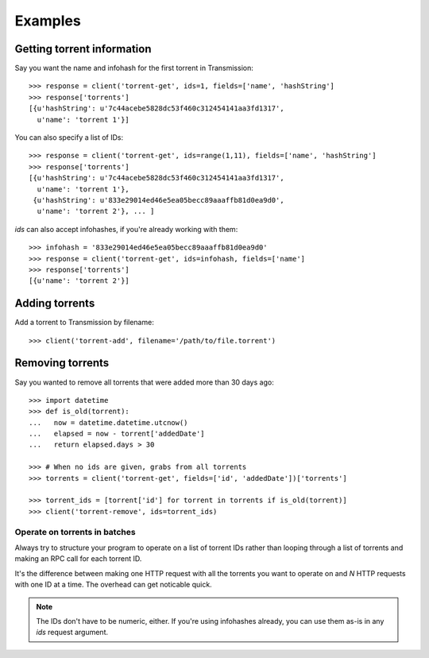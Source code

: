 Examples
########

Getting torrent information
---------------------------

Say you want the name and infohash for the first torrent in
Transmission::

   >>> response = client('torrent-get', ids=1, fields=['name', 'hashString']
   >>> response['torrents']
   [{u'hashString': u'7c44acebe5828dc53f460c312454141aa3fd1317',
     u'name': 'torrent 1'}]

You can also specify a list of IDs::

   >>> response = client('torrent-get', ids=range(1,11), fields=['name', 'hashString']
   >>> response['torrents']
   [{u'hashString': u'7c44acebe5828dc53f460c312454141aa3fd1317',
     u'name': 'torrent 1'},
    {u'hashString': u'833e29014ed46e5ea05becc89aaaffb81d0ea9d0',
     u'name': 'torrent 2'}, ... ]

`ids` can also accept infohashes, if you're already working with them::

   >>> infohash = '833e29014ed46e5ea05becc89aaaffb81d0ea9d0'
   >>> response = client('torrent-get', ids=infohash, fields=['name']
   >>> response['torrents']
   [{u'name': 'torrent 2'}]

Adding torrents
---------------

Add a torrent to Transmission by filename::

   >>> client('torrent-add', filename='/path/to/file.torrent')

Removing torrents
-----------------

Say you wanted to remove all torrents that were added more than 30
days ago::

   >>> import datetime
   >>> def is_old(torrent):
   ...   now = datetime.datetime.utcnow()
   ...   elapsed = now - torrent['addedDate']
   ...   return elapsed.days > 30

   >>> # When no ids are given, grabs from all torrents
   >>> torrents = client('torrent-get', fields=['id', 'addedDate'])['torrents']

   >>> torrent_ids = [torrent['id'] for torrent in torrents if is_old(torrent)]
   >>> client('torrent-remove', ids=torrent_ids)

Operate on torrents in batches
~~~~~~~~~~~~~~~~~~~~~~~~~~~~~~

Always try to structure your program to operate on a list of torrent
IDs rather than looping through a list of torrents and making an RPC
call for each torrent ID.

It's the difference between making one HTTP request with all the
torrents you want to operate on and *N* HTTP requests with one ID at a
time.  The overhead can get noticable quick.

.. note:: The IDs don't have to be numeric, either. If you're using
   infohashes already, you can use them as-is in any `ids`
   request argument.
